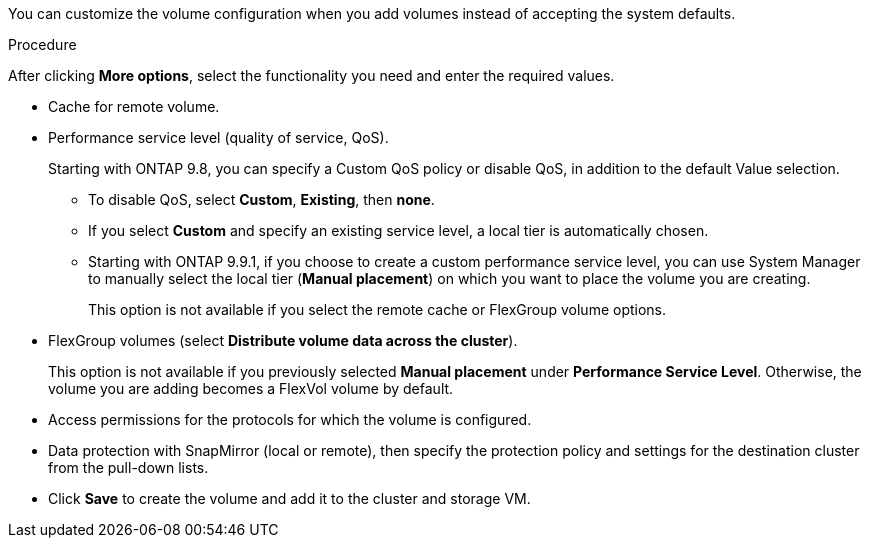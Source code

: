 [lead]
You can customize the volume configuration when you add volumes instead of accepting the system defaults.

.Procedure

After clicking *More options*, select the functionality you need and enter the required values.

* Cache for remote volume.

*	Performance service level (quality of service, QoS).
+
Starting with ONTAP 9.8, you can specify a Custom QoS policy or disable QoS, in addition to the default Value selection.

**	To disable QoS, select *Custom*, *Existing*, then *none*.

**	If you select *Custom* and specify an existing service level, a local tier is automatically chosen.

**	Starting with ONTAP 9.9.1, if you choose to create a custom performance service level, you can use System Manager to manually select the local tier (*Manual placement*) on which you want to place the volume you are creating.
+
This option is not available if you select the remote cache or FlexGroup volume options.

*	FlexGroup volumes (select *Distribute volume data across the cluster*).  
+
This option is not available if you previously selected *Manual placement* under *Performance Service Level*.   Otherwise, the volume you are adding becomes a FlexVol volume by default.

*	Access permissions for the protocols for which the volume is configured.

*	Data protection with SnapMirror (local or remote), then specify the protection policy and settings for the destination cluster from the pull-down lists.

* Click *Save* to create the volume and add it to the cluster and storage VM.

// 16 JUN 2021, BURT 1395879
